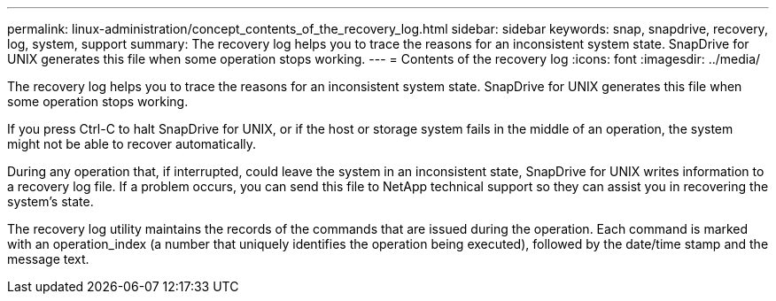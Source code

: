 ---
permalink: linux-administration/concept_contents_of_the_recovery_log.html
sidebar: sidebar
keywords: snap, snapdrive, recovery, log, system, support
summary: The recovery log helps you to trace the reasons for an inconsistent system state. SnapDrive for UNIX generates this file when some operation stops working.
---
= Contents of the recovery log
:icons: font
:imagesdir: ../media/

[.lead]
The recovery log helps you to trace the reasons for an inconsistent system state. SnapDrive for UNIX generates this file when some operation stops working.

If you press Ctrl-C to halt SnapDrive for UNIX, or if the host or storage system fails in the middle of an operation, the system might not be able to recover automatically.

During any operation that, if interrupted, could leave the system in an inconsistent state, SnapDrive for UNIX writes information to a recovery log file. If a problem occurs, you can send this file to NetApp technical support so they can assist you in recovering the system's state.

The recovery log utility maintains the records of the commands that are issued during the operation. Each command is marked with an operation_index (a number that uniquely identifies the operation being executed), followed by the date/time stamp and the message text.
